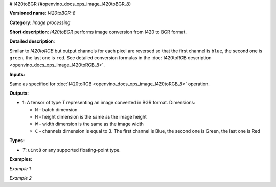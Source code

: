 # I420toBGR {#openvino_docs_ops_image_I420toBGR_8}


.. meta::
  :description: Learn about I420toBGR-8 - an image processing operation, which 
                can be performed to convert image from I420 to BGR format.

**Versioned name**: *I420toBGR-8*

**Category**: *Image processing*

**Short description**: *I420toBGR* performs image conversion from I420 to BGR format.

**Detailed description**:

Similar to *I420toRGB* but output channels for each pixel are reversed so that the first channel is ``blue``, the second one is ``green``, the last one is ``red``.  See detailed conversion formulas in the :doc:`I420toRGB description <openvino_docs_ops_image_I420toRGB_8>`.

**Inputs:**

Same as specified for :doc:`I420toRGB <openvino_docs_ops_image_I420toRGB_8>` operation.

**Outputs:**

* **1**: A tensor of type *T* representing an image converted in BGR format. Dimensions:

  * ``N`` - batch dimension
  * ``H`` - height dimension is the same as the image height
  * ``W`` - width dimension is the same as the image width
  * ``C`` - channels dimension is equal to 3. The first channel is Blue, the second one is Green, the last one is Red

**Types:**

* *T*: ``uint8`` or any supported floating-point type.


**Examples:**

*Example 1*

.. code-block:: xml
   :force:

   <layer ... type="I420toBGR">
       <input>
           <port id="0">
               <dim>1</dim>
               <dim>720</dim>
               <dim>640</dim>
               <dim>1</dim>
           </port>
       </input>
       <output>
           <port id="1">
               <dim>1</dim>
               <dim>480</dim>
               <dim>640</dim>
               <dim>3</dim>
           </port>
       </output>
   </layer>


*Example 2*

.. code-block:: xml
   :force:

   <layer ... type="I420toBGR">
       <input>
           <port id="0">  < !-- Y plane -->
               <dim>1</dim>
               <dim>480</dim>
               <dim>640</dim>
               <dim>1</dim>
           </port>
           <port id="1">  < !-- U plane -->
               <dim>1</dim>
               <dim>240</dim>
               <dim>320</dim>
               <dim>1</dim>
           </port>
           <port id="2">  < !-- V plane -->
             <dim>1</dim>
             <dim>240</dim>
             <dim>320</dim>
             <dim>1</dim>
           </port>
       </input>
       <output>
           <port id="1">
               <dim>1</dim>
               <dim>480</dim>
               <dim>640</dim>
               <dim>3</dim>
           </port>
       </output>
   </layer>



